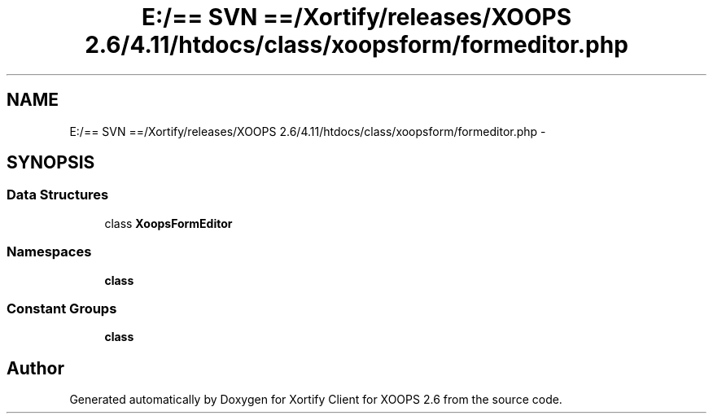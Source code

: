 .TH "E:/== SVN ==/Xortify/releases/XOOPS 2.6/4.11/htdocs/class/xoopsform/formeditor.php" 3 "Fri Jul 26 2013" "Version 4.11" "Xortify Client for XOOPS 2.6" \" -*- nroff -*-
.ad l
.nh
.SH NAME
E:/== SVN ==/Xortify/releases/XOOPS 2.6/4.11/htdocs/class/xoopsform/formeditor.php \- 
.SH SYNOPSIS
.br
.PP
.SS "Data Structures"

.in +1c
.ti -1c
.RI "class \fBXoopsFormEditor\fP"
.br
.in -1c
.SS "Namespaces"

.in +1c
.ti -1c
.RI "\fBclass\fP"
.br
.in -1c
.SS "Constant Groups"

.in +1c
.ti -1c
.RI "\fBclass\fP"
.br
.in -1c
.SH "Author"
.PP 
Generated automatically by Doxygen for Xortify Client for XOOPS 2\&.6 from the source code\&.
